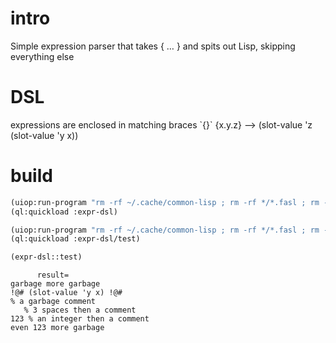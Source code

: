 * intro
  Simple expression parser that takes { ... } and spits out Lisp, skipping everything else
* DSL
  expressions are enclosed in matching braces `{}`
  {x.y.z} --> (slot-value 'z (slot-value 'y x))
* build
#+name: dsl
#+begin_src lisp :results output
 (uiop:run-program "rm -rf ~/.cache/common-lisp ; rm -rf */*.fasl ; rm -rf */*~")
 (ql:quickload :expr-dsl)
#+end_src

#+name: dsl
#+begin_src lisp :results output
 (uiop:run-program "rm -rf ~/.cache/common-lisp ; rm -rf */*.fasl ; rm -rf */*~")
 (ql:quickload :expr-dsl/test)
#+end_src

#+name: dsl
#+begin_src lisp :results output
  (expr-dsl::test)
#+end_src

#+RESULTS: dsl
:       result=
: garbage more garbage
: !@# (slot-value 'y x) !@#
: % a garbage comment
:    % 3 spaces then a comment
: 123 % an integer then a comment
: even 123 more garbage
: 

